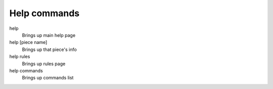 Help commands
=============

help
    Brings up main help page
help [piece name]
    Brings up that piece's info
help rules
    Brings up rules page
help commands
    Brings up commands list